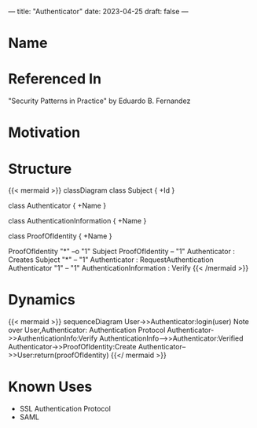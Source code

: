 ---
title: "Authenticator"
date: 2023-04-25
draft: false
---
* Name
* Referenced In
"Security Patterns in Practice" by Eduardo B. Fernandez
* Motivation
* Structure
{{< mermaid  >}}
classDiagram
class Subject {
+Id
}

class Authenticator {
+Name
}

class AuthenticationInformation {
+Name
}

class ProofOfIdentity {
+Name
}

ProofOfIdentity "*" --o "1" Subject
ProofOfIdentity -- "1" Authenticator  : Creates
Subject "*" -- "1" Authenticator : RequestAuthentication
Authenticator "1" -- "1" AuthenticationInformation : Verify
{{< /mermaid >}}


* Dynamics
{{< mermaid  >}}
sequenceDiagram
User->>Authenticator:login(user)
Note over User,Authenticator: Authentication Protocol
Authenticator->>AuthenticationInfo:Verify
AuthenticationInfo-->>Authenticator:Verified
Authenticator->>ProofOfIdentity:Create
Authenticator-->>User:return(proofOfIdentity)
{{</ mermaid  >}}

* Known Uses
- SSL Authentication Protocol
- SAML
